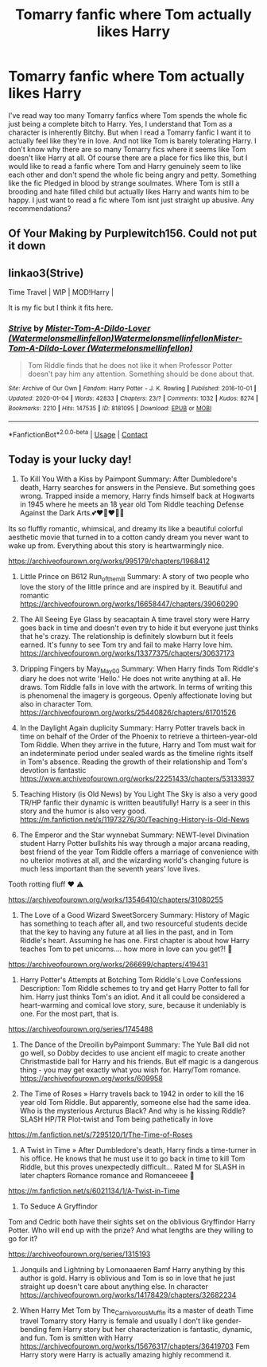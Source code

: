 #+TITLE: Tomarry fanfic where Tom actually likes Harry

* Tomarry fanfic where Tom actually likes Harry
:PROPERTIES:
:Author: ImJustLaurie
:Score: 3
:DateUnix: 1602831210.0
:DateShort: 2020-Oct-16
:FlairText: Request
:END:
I've read way too many Tomarry fanfics where Tom spends the whole fic just being a complete bitch to Harry. Yes, I understand that Tom as a character is inherently Bitchy. But when I read a Tomarry fanfic I want it to actually feel like they're in love. And not like Tom is barely tolerating Harry. I don't know why there are so many Tomarry fics where it seems like Tom doesn't like Harry at all. Of course there are a place for fics like this, but I would like to read a fanfic where Tom and Harry genuinely seem to like each other and don't spend the whole fic being angry and petty. Something like the fic Pledged in blood by strange soulmates. Where Tom is still a brooding and hate filled child but actually likes Harry and wants him to be happy. I just want to read a fic where Tom isnt just straight up abusive. Any recommendations?


** Of Your Making by Purplewitch156. Could not put it down
:PROPERTIES:
:Author: cuddlnja
:Score: 1
:DateUnix: 1602832329.0
:DateShort: 2020-Oct-16
:END:


** linkao3(Strive)

Time Travel | WIP | MOD!Harry |

It is my fic but I think it fits here.
:PROPERTIES:
:Author: Watermelonfellon
:Score: 1
:DateUnix: 1602843678.0
:DateShort: 2020-Oct-16
:END:

*** [[https://archiveofourown.org/works/8181095][*/Strive/*]] by [[https://www.archiveofourown.org/users/Watermelonsmellinfellon/pseuds/Mister-Tom-A-Dildo-Lover/users/Watermelonsmellinfellon/pseuds/Watermelonsmellinfellon/users/Watermelonsmellinfellon/pseuds/Mister-Tom-A-Dildo-Lover][/Mister-Tom-A-Dildo-Lover (Watermelonsmellinfellon)WatermelonsmellinfellonMister-Tom-A-Dildo-Lover (Watermelonsmellinfellon)/]]

#+begin_quote
  Tom Riddle finds that he does not like it when Professor Potter doesn't pay him any attention. Something should be done about that.
#+end_quote

^{/Site/:} ^{Archive} ^{of} ^{Our} ^{Own} ^{*|*} ^{/Fandom/:} ^{Harry} ^{Potter} ^{-} ^{J.} ^{K.} ^{Rowling} ^{*|*} ^{/Published/:} ^{2016-10-01} ^{*|*} ^{/Updated/:} ^{2020-01-04} ^{*|*} ^{/Words/:} ^{42833} ^{*|*} ^{/Chapters/:} ^{23/?} ^{*|*} ^{/Comments/:} ^{1032} ^{*|*} ^{/Kudos/:} ^{8274} ^{*|*} ^{/Bookmarks/:} ^{2210} ^{*|*} ^{/Hits/:} ^{147535} ^{*|*} ^{/ID/:} ^{8181095} ^{*|*} ^{/Download/:} ^{[[https://archiveofourown.org/downloads/8181095/Strive.epub?updated_at=1600755676][EPUB]]} ^{or} ^{[[https://archiveofourown.org/downloads/8181095/Strive.mobi?updated_at=1600755676][MOBI]]}

--------------

*FanfictionBot*^{2.0.0-beta} | [[https://github.com/FanfictionBot/reddit-ffn-bot/wiki/Usage][Usage]] | [[https://www.reddit.com/message/compose?to=tusing][Contact]]
:PROPERTIES:
:Author: FanfictionBot
:Score: 1
:DateUnix: 1602843703.0
:DateShort: 2020-Oct-16
:END:


** Today is your lucky day!

1) To Kill You With a Kiss by Paimpont Summary: After Dumbledore's death, Harry searches for answers in the Pensieve. But something goes wrong. Trapped inside a memory, Harry finds himself back at Hogwarts in 1945 where he meets an 18 year old Tom Riddle teaching Defense Against the Dark Arts.💕♥️🦢♥️🥺✨

Its so fluffly romantic, whimsical, and dreamy its like a beautiful colorful aesthetic movie that turned in to a cotton candy dream you never want to wake up from. Everything about this story is heartwarmingly nice.

[[https://archiveofourown.org/works/995179/chapters/1968412]]

2) Little Prince on B612 Run_of_the_mill Summary: A story of two people who love the story of the little prince and are inspired by it. Beautiful and romantic [[https://archiveofourown.org/works/16658447/chapters/39060290]]

3) The All Seeing Eye Glass by seacaptain A time travel story were Harry goes back in time and doesn't even try to hide it but everyone just thinks that he's crazy. The relationship is definitely slowburn but it feels earned. It's funny to see Tom try and fail to make Harry love him. [[https://archiveofourown.org/works/13377375/chapters/30637173]]

4) Dripping Fingers by May_May_0_0 Summary: When Harry finds Tom Riddle's diary he does not write 'Hello.' He does not write anything at all. He draws. Tom Riddle falls in love with the artwork. In terms of writing this is phenomenal the imagery is gorgeous. Openly affectionate loving but also in character Tom. [[https://archiveofourown.org/works/25440826/chapters/61701526]]

5) In the Daylight Again duplicity Summary: Harry Potter travels back in time on behalf of the Order of the Phoenix to retrieve a thirteen-year-old Tom Riddle. When they arrive in the future, Harry and Tom must wait for an indeterminate period under sealed wards as the timeline rights itself in Tom's absence. Reading the growth of their relationship and Tom's devotion is fantastic [[https://www.archiveofourown.org/works/22251433/chapters/53133937]]

6) Teaching History (is Old News) by You Light The Sky is also a very good TR/HP fanfic their dynamic is written beautifully! Harry is a seer in this story and the humor is also very good. [[https://m.fanfiction.net/s/11973276/30/Teaching-History-is-Old-News]]

7) The Emperor and the Star wynnebat Summary: NEWT-level Divination student Harry Potter bullshits his way through a major arcana reading, best friend of the year Tom Riddle offers a marriage of convenience with no ulterior motives at all, and the wizarding world's changing future is much less important than the seventh years' love lives.

Tooth rotting fluff ❤️ ⚠️

[[https://archiveofourown.org/works/13546410/chapters/31080255]]

8) The Love of a Good Wizard SweetSorcery Summary: History of Magic has something to teach after all, and two resourceful students decide that the key to having any future at all lies in the past, and in Tom Riddle's heart. Assuming he has one. First chapter is about how Harry teaches Tom to pet unicorns.... how more in love can you get?! 🦄

[[https://archiveofourown.org/works/266699/chapters/419431]]

9) Harry Potter's Attempts at Botching Tom Riddle's Love Confessions Description: Tom Riddle schemes to try and get Harry Potter to fall for him. Harry just thinks Tom's an idiot. And it all could be considered a heart-warming and comical love story, sure, because it undeniably is one. For the most part, that is.

[[https://archiveofourown.org/series/1745488]]

10) The Dance of the Dreoilin byPaimpont Summary: The Yule Ball did not go well, so Dobby decides to use ancient elf magic to create another Christmastide ball for Harry and his friends. But elf magic is a dangerous thing - you may get exactly what you wish for. Harry/Tom romance. [[https://archiveofourown.org/works/609958]]

11) The Time of Roses » Harry travels back to 1942 in order to kill the 16 year old Tom Riddle. But apparently, someone else had the same idea. Who is the mysterious Arcturus Black? And why is he kissing Riddle? SLASH HP/TR Plot-twist and Tom being pathetically in love

[[https://m.fanfiction.net/s/7295120/1/The-Time-of-Roses]]

12) A Twist in Time » After Dumbledore's death, Harry finds a time-turner in his office. He knows that he must use it to go back in time to kill Tom Riddle, but this proves unexpectedly difficult... Rated M for SLASH in later chapters Romance romance and Romanceeee 🥀

[[https://m.fanfiction.net/s/6021134/1/A-Twist-in-Time]]

13) To Seduce A Gryffindor

Tom and Cedric both have their sights set on the oblivious Gryffindor Harry Potter. Who will end up with the prize? And what lengths are they willing to go for it?

[[https://archiveofourown.org/series/1315193]]

14) Jonquils and Lightning by Lomonaaeren Bamf Harry anything by this author is gold. Harry is oblivious and Tom is so in love that he just straight up doesn't care about anything else. In character [[https://archiveofourown.org/works/14178429/chapters/32682234]]

15) When Harry Met Tom by The_Carnivorous_Muffin its a master of death Time travel Tomarry story Harry is female and usually I don't like gender-bending fem Harry story but her characterization is fantastic, dynamic, and fun. Tom is smitten with Harry [[https://archiveofourown.org/works/15676317/chapters/36419703]] Fem Harry story were Harry is actually amazing highly recommend it.
:PROPERTIES:
:Author: gertrude-robinson
:Score: 1
:DateUnix: 1602886465.0
:DateShort: 2020-Oct-17
:END:
